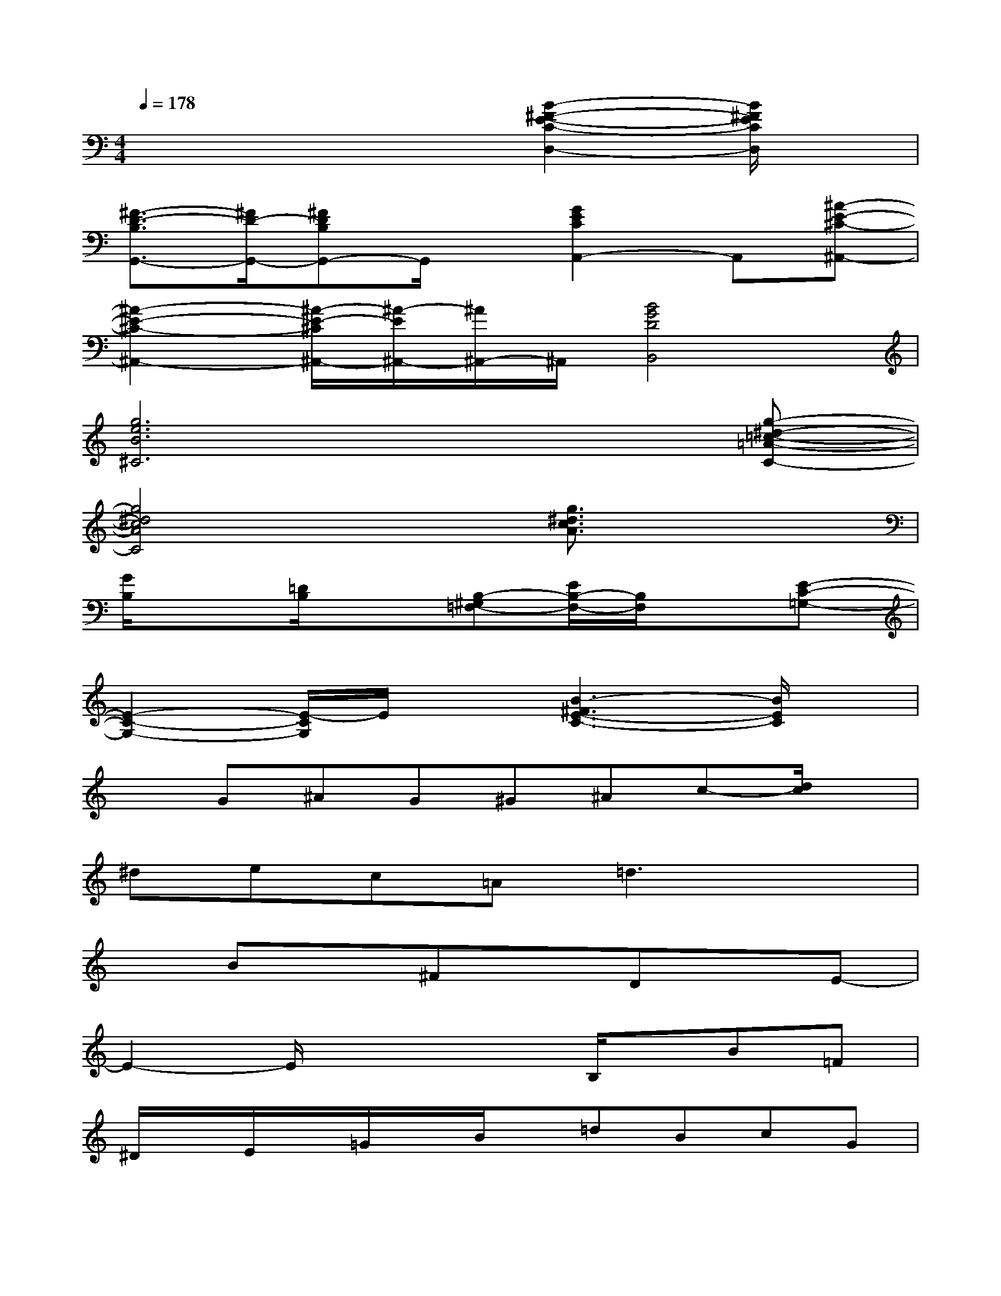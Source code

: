 X:1
T:
M:4/4
L:1/8
Q:1/4=178
K:C%0sharps
V:1
x4x[B2-^F2-E2-C2-D,2-][B/2^F/2E/2C/2D,/2]x/2|
[^F3/2-D3/2-B,3/2G,,3/2-][^F/2D/2-G,,/2-][^FDB,G,,-]G,,/2x/2[G2E2C2A,,2-]A,,[^A-E-^C-^A,,-]|
[^A2-E2-^C2-^A,,2-][^A/2-E/2-^C/2^A,,/2-][^A/2-E/2^A,,/2-][^A/2^A,,/2-]^A,,/2[B4G4D4B,,4]|
[g6e6B6^C6]x[g-^d-=c-=A-C-]|
[g4^d4c4A4C4]x[g3/2^d3/2c3/2A3/2]x3/2|
[G/2B,/2]x3/2[=D/2B,/2]x3/2[B,-^G,=F,-][E/2B,/2-F,/2-][B,/2F,/2]x[E-C-=G,-]|
[E2-C2-G,2-][E/2-C/2G,/2]E/2x[B3-^F3E3-C3-][B/2E/2C/2]x/2|
xG^AG^G^Ac-[d/2c/2]x/2|
^dec=A=d3x|
xBx^FxDxE-|
E2-E/2x2x/2B,/2x/2B=F|
^D/2x/2E/2x/2=G/2x/2B/2x/2=dBcG|
x6a/2x/2^g/2x/2|
ax^dex^cx=d-|
d/2x/2=c/2x3/2BxA/2x3/2=G|
x2A/2x/2Dx4